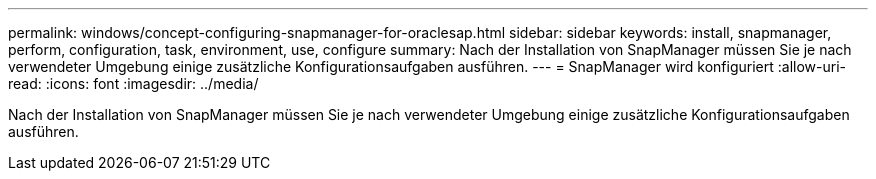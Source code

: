 ---
permalink: windows/concept-configuring-snapmanager-for-oraclesap.html 
sidebar: sidebar 
keywords: install, snapmanager, perform, configuration, task, environment, use, configure 
summary: Nach der Installation von SnapManager müssen Sie je nach verwendeter Umgebung einige zusätzliche Konfigurationsaufgaben ausführen. 
---
= SnapManager wird konfiguriert
:allow-uri-read: 
:icons: font
:imagesdir: ../media/


[role="lead"]
Nach der Installation von SnapManager müssen Sie je nach verwendeter Umgebung einige zusätzliche Konfigurationsaufgaben ausführen.
